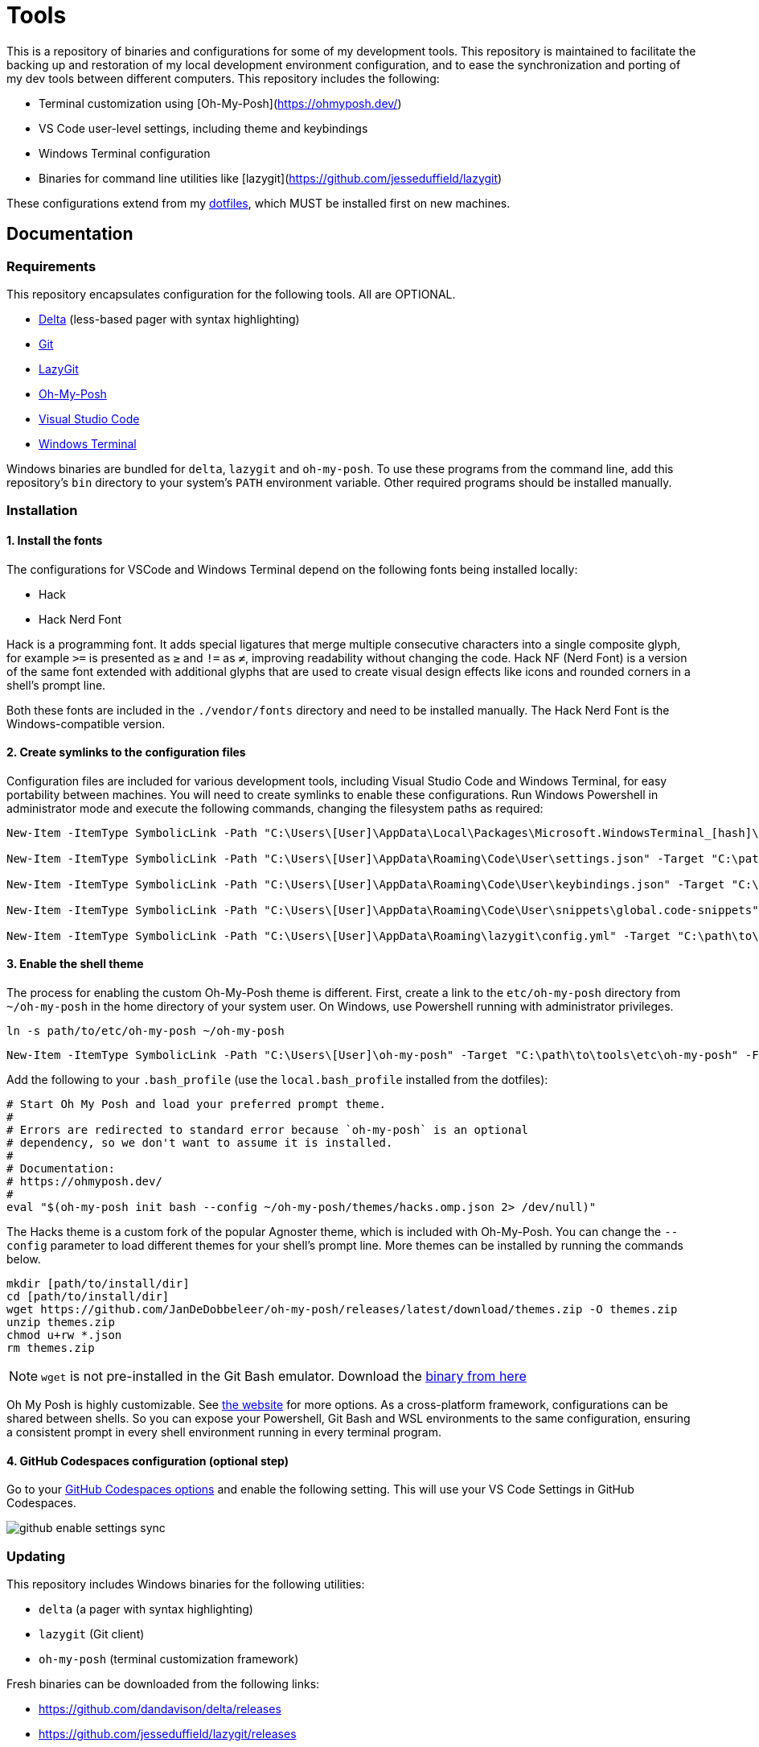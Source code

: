 = Tools

This is a repository of binaries and configurations for some of my development tools. This repository is maintained to facilitate the backing up and restoration of my local development environment configuration, and to ease the synchronization and porting of my dev tools between different computers. This repository includes the following:

- Terminal customization using [Oh-My-Posh](https://ohmyposh.dev/)
- VS Code user-level settings, including theme and keybindings
- Windows Terminal configuration
- Binaries for command line utilities like [lazygit](https://github.com/jesseduffield/lazygit)

These configurations extend from my https://github.com/kieranpotts/dotfiles[dotfiles], which MUST be installed first on new machines.

== Documentation

=== Requirements

This repository encapsulates configuration for the following tools. All are OPTIONAL.

- https://github.com/dandavison/delta[Delta] (less-based pager with syntax highlighting)
- https://git-scm.com/[Git]
- https://github.com/jesseduffield/lazygit[LazyGit]
- https://ohmyposh.dev/[Oh-My-Posh]
- https://code.visualstudio.com/[Visual Studio Code]
- https://github.com/microsoft/terminal[Windows Terminal]

Windows binaries are bundled for `delta`, `lazygit` and `oh-my-posh`. To use these programs from the command line, add this repository's `bin` directory to your system's `PATH` environment variable. Other required programs should be installed manually.

=== Installation

==== 1. Install the fonts

The configurations for VSCode and Windows Terminal depend on the following fonts being installed locally:

* Hack
* Hack Nerd Font

Hack is a programming font. It adds special ligatures that merge multiple consecutive characters into a single composite glyph, for example `>=` is presented as `≥` and `!=` as `≠`, improving readability without changing the code. Hack NF (Nerd Font) is a version of the same font extended with additional glyphs that are used to create visual design effects like icons and rounded corners in a shell's prompt line.

Both these fonts are included in the `./vendor/fonts` directory and need to be installed manually. The Hack Nerd Font is the Windows-compatible version.

==== 2. Create symlinks to the configuration files

Configuration files are included for various development tools, including Visual Studio Code and Windows Terminal, for easy portability between machines. You will need to create symlinks to enable these configurations. Run Windows Powershell in administrator mode and execute the following commands, changing the filesystem paths as required:

[source,powershell]
----
New-Item -ItemType SymbolicLink -Path "C:\Users\[User]\AppData\Local\Packages\Microsoft.WindowsTerminal_[hash]\LocalState\settings.json" -Target "C:\path\to\tools\etc\wt\settings.json" -Force

New-Item -ItemType SymbolicLink -Path "C:\Users\[User]\AppData\Roaming\Code\User\settings.json" -Target "C:\path\to\tools\etc\vscode\settings.json" -Force

New-Item -ItemType SymbolicLink -Path "C:\Users\[User]\AppData\Roaming\Code\User\keybindings.json" -Target "C:\path\to\tools\etc\vscode\keybindings.json" -Force

New-Item -ItemType SymbolicLink -Path "C:\Users\[User]\AppData\Roaming\Code\User\snippets\global.code-snippets" -Target "C:\path\to\tools\etc\vscode\global.code-snippets" -Force

New-Item -ItemType SymbolicLink -Path "C:\Users\[User]\AppData\Roaming\lazygit\config.yml" -Target "C:\path\to\tools\etc\lazygit\config.yml" -Force
----

////
TODO: Add equivalent documentation for Unix-like systems.
////

==== 3. Enable the shell theme

The process for enabling the custom Oh-My-Posh theme is different. First, create a link to the `etc/oh-my-posh` directory from `~/oh-my-posh` in the home directory of your system user. On Windows, use Powershell running with administrator privileges.

[source,sh]
----
ln -s path/to/etc/oh-my-posh ~/oh-my-posh
----

[source,powershell]
----
New-Item -ItemType SymbolicLink -Path "C:\Users\[User]\oh-my-posh" -Target "C:\path\to\tools\etc\oh-my-posh" -Force
----

Add the following to your `.bash_profile` (use the `local.bash_profile` installed from the dotfiles):

[source,sh]
----
# Start Oh My Posh and load your preferred prompt theme.
#
# Errors are redirected to standard error because `oh-my-posh` is an optional
# dependency, so we don't want to assume it is installed.
#
# Documentation:
# https://ohmyposh.dev/
#
eval "$(oh-my-posh init bash --config ~/oh-my-posh/themes/hacks.omp.json 2> /dev/null)"
----

The Hacks theme is a custom fork of the popular Agnoster theme, which is included with Oh-My-Posh. You can change the `--config` parameter to load different themes for your shell's prompt line. More themes can be installed by running the commands below.

[source,sh]
----
mkdir [path/to/install/dir]
cd [path/to/install/dir]
wget https://github.com/JanDeDobbeleer/oh-my-posh/releases/latest/download/themes.zip -O themes.zip
unzip themes.zip
chmod u+rw *.json
rm themes.zip
----

NOTE: `wget` is not pre-installed in the Git Bash emulator. Download the https://eternallybored.org/misc/wget/[binary from here]

Oh My Posh is highly customizable. See https://ohmyposh.dev/docs/[the website] for more options. As a cross-platform framework, configurations can be shared between shells. So you can expose your Powershell, Git Bash and WSL environments to the same configuration, ensuring a consistent prompt in every shell environment running in every terminal program.

==== 4. GitHub Codespaces configuration (optional step)

Go to your https://github.com/settings/codespaces[GitHub Codespaces options] and enable the following setting. This will use your VS Code Settings in GitHub Codespaces.

image::github-enable-settings-sync.png[]

=== Updating

This repository includes Windows binaries for the following utilities:

* `delta` (a pager with syntax highlighting)
* `lazygit` (Git client)
* `oh-my-posh` (terminal customization framework)

Fresh binaries can be downloaded from the following links:

* https://github.com/dandavison/delta/releases
* https://github.com/jesseduffield/lazygit/releases
* https://github.com/JanDeDobbeleer/oh-my-posh/releases


////
TODO: Add docs for configuring WSL.
TODO: Add docs for configuring PowerShell, eg to use same Oh-My-Posh config
////

''''

Copyright © 2020-2023 Kieran Potts – All rights reserved

The executable binaries redistributed via this repository are copyright their respective authors and may be subject to alternative free and open source software licenses.
